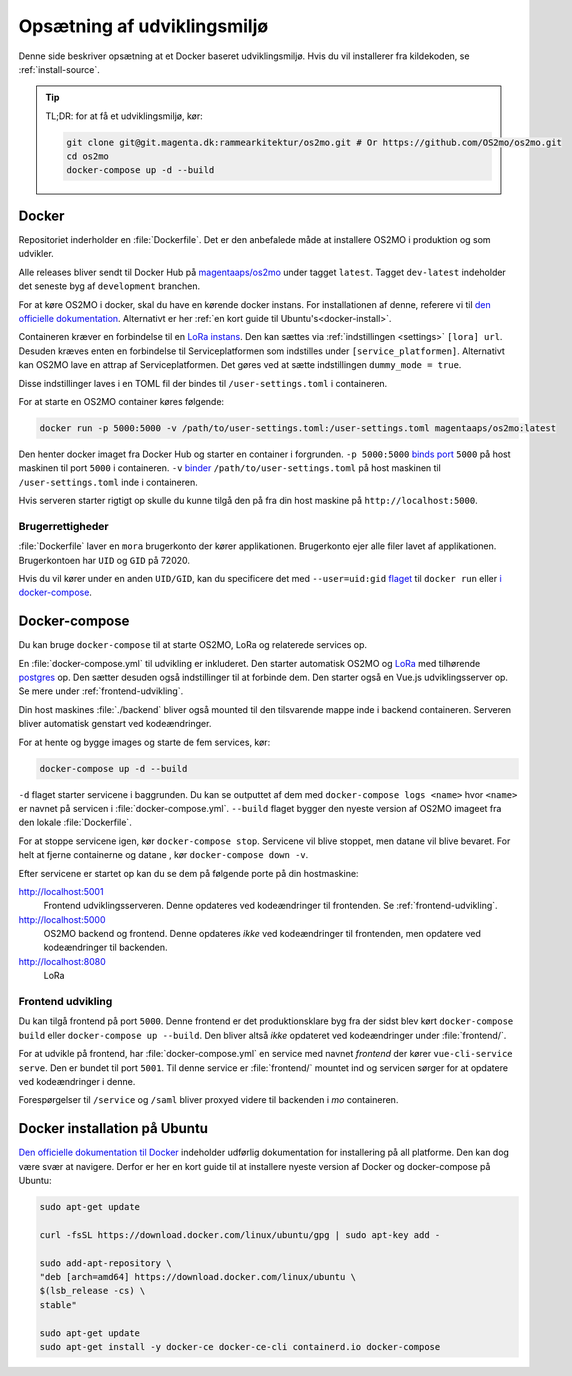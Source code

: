 .. _dev-env:

Opsætning af udviklingsmiljø
============================

Denne side beskriver opsætning at et Docker baseret udviklingsmiljø. Hvis du vil
installerer fra kildekoden, se :ref:`install-source`.

.. tip::

   TL;DR: for at få et udviklingsmiljø, kør:

   .. code-block:: bash

      git clone git@git.magenta.dk:rammearkitektur/os2mo.git # Or https://github.com/OS2mo/os2mo.git
      cd os2mo
      docker-compose up -d --build


------
Docker
------

Repositoriet inderholder en :file:`Dockerfile`. Det er den anbefalede måde at
installere OS2MO i produktion og som udvikler.

Alle releases bliver sendt til  Docker Hub på `magentaaps/os2mo
<https://hub.docker.com/r/magentaaps/os2mo>`_ under tagget ``latest``. Tagget
``dev-latest`` indeholder det seneste byg af ``development`` branchen.

For at køre OS2MO i docker, skal du have en kørende docker instans. For
installationen af denne, referere vi til `den officielle dokumentation
<https://docs.docker.com/install/>`_. Alternativt er her :ref:`en kort guide til
Ubuntu's<docker-install>`.

Containeren kræver en forbindelse til en `LoRa instans
<https://github.com/magenta-aps/mox>`_. Den kan sættes via :ref:`indstillingen
<settings>` ``[lora] url``. Desuden kræves enten en forbindelse til
Serviceplatformen som indstilles under ``[service_platformen]``. Alternativt kan
OS2MO lave en attrap af Serviceplatformen. Det gøres ved at sætte indstillingen
``dummy_mode = true``.

Disse indstillinger laves i en TOML fil der bindes til ``/user-settings.toml`` i
containeren.

For at starte en OS2MO container køres følgende:

.. code-block:: bash

    docker run -p 5000:5000 -v /path/to/user-settings.toml:/user-settings.toml magentaaps/os2mo:latest

Den henter docker imaget fra Docker Hub og starter en container i forgrunden.
``-p 5000:5000`` `binds port
<https://docs.docker.com/engine/reference/commandline/run/#publish-or-expose-port--p---expose>`_
``5000`` på host maskinen til port ``5000`` i containeren. ``-v`` `binder
<https://docs.docker.com/engine/reference/commandline/run/#mount-volume--v---read-only>`_
``/path/to/user-settings.toml`` på host maskinen til ``/user-settings.toml``
inde i containeren.

Hvis serveren starter rigtigt op skulle du kunne tilgå den på fra din host
maskine på ``http://localhost:5000``.


Brugerrettigheder
-----------------

:file:`Dockerfile` laver en ``mora`` brugerkonto der kører applikationen.
Brugerkonto ejer alle filer lavet af applikationen. Brugerkontoen har ``UID`` og
``GID`` på 72020.

Hvis du vil kører under en anden ``UID/GID``, kan du specificere det med
``--user=uid:gid`` `flaget
<https://docs.docker.com/engine/reference/run/#user>`_ til ``docker run`` eller
`i docker-compose
<https://docs.docker.com/compose/compose-file/#domainname-hostname-ipc-mac_address-privileged-read_only-shm_size-stdin_open-tty-user-working_dir>`_.

--------------
Docker-compose
--------------

Du kan bruge ``docker-compose`` til at starte OS2MO, LoRa og relaterede services
op.

En :file:`docker-compose.yml` til udvikling er inkluderet. Den starter
automatisk OS2MO og `LoRa <https://github.com/magenta-aps/mox>`_ med tilhørende `postgres
<https://hub.docker.com/_/postgres>`_ op. Den sætter desuden også indstillinger
til at forbinde dem. Den starter også en Vue.js udviklingsserver op. Se mere
under :ref:`frontend-udvikling`.

Din host maskines :file:`./backend` bliver også mounted til den tilsvarende
mappe inde i backend containeren. Serveren bliver automatisk genstart ved
kodeændringer.

For at hente og bygge images og starte de fem services, kør:

.. code-block:: bash

   docker-compose up -d --build


``-d`` flaget starter servicene i baggrunden. Du kan se outputtet af dem med
``docker-compose logs <name>`` hvor ``<name>`` er navnet på servicen i
:file:`docker-compose.yml`. ``--build`` flaget bygger den nyeste version af
OS2MO imageet fra den lokale :file:`Dockerfile`.

For at stoppe servicene igen, kør ``docker-compose stop``. Servicene vil blive
stoppet, men datane vil blive bevaret. For helt at fjerne containerne og datane
, kør ``docker-compose down -v``.

Efter servicene er startet op kan du se dem på følgende porte på din
hostmaskine:


http://localhost:5001
  Frontend udviklingsserveren. Denne opdateres ved kodeændringer til frontenden.
  Se :ref:`frontend-udvikling`.

http://localhost:5000
  OS2MO backend og frontend. Denne opdateres *ikke* ved kodeændringer til
  frontenden, men opdatere ved kodeændringer til backenden.

http://localhost:8080
  LoRa


.. _frontend-udvikling:

Frontend udvikling
------------------

Du kan tilgå frontend på port ``5000``. Denne frontend er det produktionsklare
byg fra der sidst blev kørt ``docker-compose build`` eller ``docker-compose up
--build``. Den bliver altså *ikke* opdateret ved kodeændringer under
:file:`frontend/`.

For at udvikle på frontend, har :file:`docker-compose.yml` en service med navnet
`frontend` der kører ``vue-cli-service serve``. Den er bundet til port ``5001``.
Til denne service er :file:`frontend/` mountet ind og servicen sørger for at
opdatere ved kodeændringer i denne.

Forespørgelser til ``/service`` og ``/saml`` bliver proxyed videre til backenden i
`mo` containeren.



.. _docker-install:

-----------------------------
Docker installation på Ubuntu
-----------------------------

`Den officielle dokumentation til Docker <https://docs.docker.com/install/>`__
indeholder udførlig dokumentation for installering på all platforme. Den kan dog
være svær at navigere. Derfor er her en kort guide til at installere nyeste
version af Docker og docker-compose på Ubuntu:

.. code-block:: bash

   sudo apt-get update

   curl -fsSL https://download.docker.com/linux/ubuntu/gpg | sudo apt-key add -

   sudo add-apt-repository \
   "deb [arch=amd64] https://download.docker.com/linux/ubuntu \
   $(lsb_release -cs) \
   stable"

   sudo apt-get update
   sudo apt-get install -y docker-ce docker-ce-cli containerd.io docker-compose
